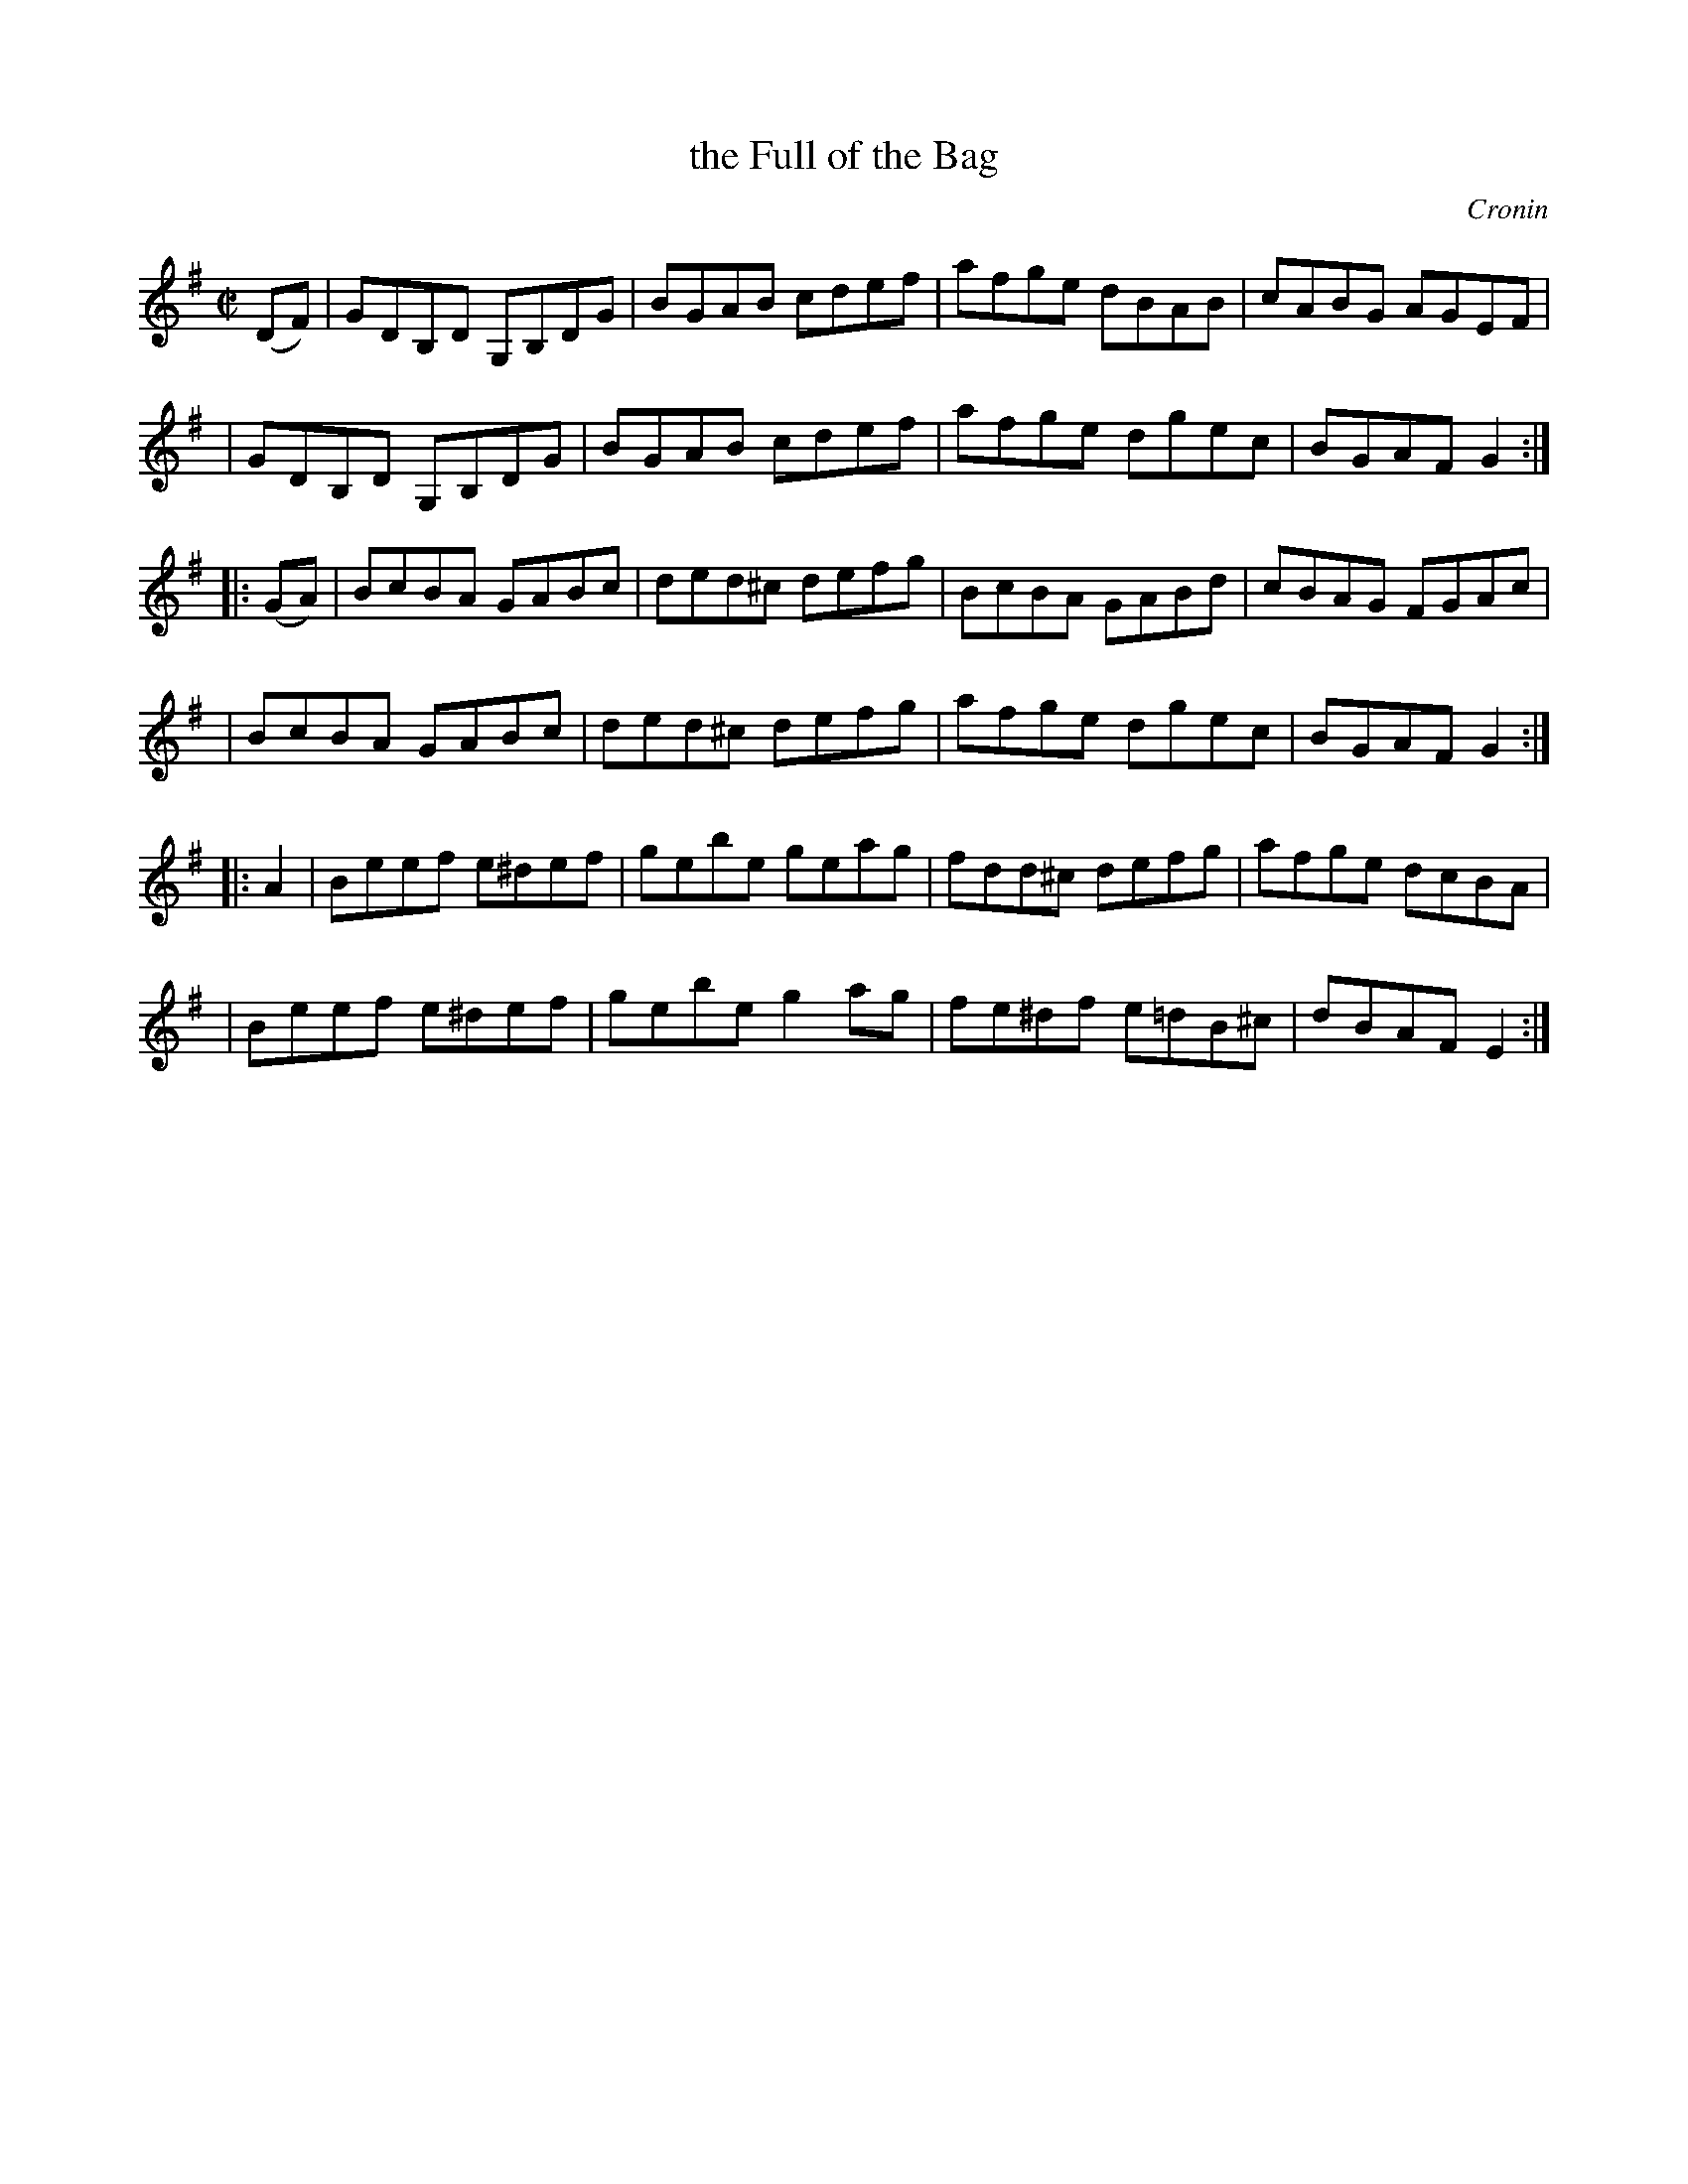 X: 1651
T: the Full of the Bag
%S:s:6 b:24(4+4+4+4+4+4)
B: O'Neill's 1850 #1651
O: Cronin
Z: Compacted via repeats and multiple endings [JC]
M: C|
L: 1/8
K: G
(DF) \
| GDB,D G,B,DG | BGAB cdef | afge dBAB | cABG AGEF |
| GDB,D G,B,DG | BGAB cdef | afge dgec | BGAF G2  :|
|: (GA) \
| BcBA GABc | ded^c defg | BcBA GABd | cBAG FGAc |
| BcBA GABc | ded^c defg | afge dgec | BGAF G2  :|
|: A2 \
| Beef e^def | gebe geag | fdd^c defg   | afge dcBA |
| Beef e^def | gebe g2ag | fe^df e=dB^c | dBAF E2  :|
